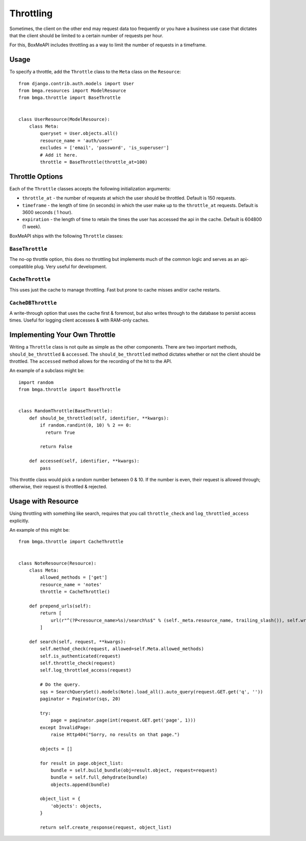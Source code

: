 .. _ref-throttling:

==========
Throttling
==========

Sometimes, the client on the other end may request data too frequently or
you have a business use case that dictates that the client should be limited
to a certain number of requests per hour.

For this, BoxMeAPI includes throttling as a way to limit the number of requests
in a timeframe.

Usage
=====

To specify a throttle, add the ``Throttle`` class to the ``Meta`` class on the
``Resource``::

    from django.contrib.auth.models import User
    from bmga.resources import ModelResource
    from bmga.throttle import BaseThrottle
    
    
    class UserResource(ModelResource):
        class Meta:
            queryset = User.objects.all()
            resource_name = 'auth/user'
            excludes = ['email', 'password', 'is_superuser']
            # Add it here.
            throttle = BaseThrottle(throttle_at=100)


Throttle Options
================

Each of the ``Throttle`` classes accepts the following initialization
arguments:

* ``throttle_at`` - the number of requests at which the user should
  be throttled. Default is 150 requests.
* ``timeframe`` - the length of time (in seconds) in which the user
  make up to the ``throttle_at`` requests. Default is 3600 seconds (
  1 hour).
* ``expiration`` - the length of time to retain the times the user
  has accessed the api in the cache. Default is 604800 (1 week).

BoxMeAPI ships with the following ``Throttle`` classes:

``BaseThrottle``
~~~~~~~~~~~~~~~~

The no-op throttle option, this does no throttling but implements much of the
common logic and serves as an api-compatible plug. Very useful for development.

``CacheThrottle``
~~~~~~~~~~~~~~~~~

This uses just the cache to manage throttling. Fast but prone to cache misses
and/or cache restarts.

``CacheDBThrottle``
~~~~~~~~~~~~~~~~~~~

A write-through option that uses the cache first & foremost, but also writes
through to the database to persist access times. Useful for logging client
accesses & with RAM-only caches.


Implementing Your Own Throttle
==============================

Writing a ``Throttle`` class is not quite as simple as the other components.
There are two important methods, ``should_be_throttled`` & ``accessed``. The
``should_be_throttled`` method dictates whether or not the client should be
throttled. The ``accessed`` method allows for the recording of the hit to the
API.

An example of a subclass might be::

    import random
    from bmga.throttle import BaseThrottle
    
    
    class RandomThrottle(BaseThrottle):
        def should_be_throttled(self, identifier, **kwargs):
            if random.randint(0, 10) % 2 == 0:
              return True
            
            return False
        
        def accessed(self, identifier, **kwargs):
            pass

This throttle class would pick a random number between 0 & 10. If the number is
even, their request is allowed through; otherwise, their request is throttled &
rejected.


Usage with Resource
===================

Using throttling with something like search, requires that you call ``throttle_check`` 
and ``log_throttled_access`` explicitly. 

An example of this might be::

    from bmga.throttle import CacheThrottle
    
      
    class NoteResource(Resource):
        class Meta:
            allowed_methods = ['get']
            resource_name = 'notes'
            throttle = CacheThrottle()

        def prepend_urls(self):
            return [
                url(r"^(?P<resource_name>%s)/search%s$" % (self._meta.resource_name, trailing_slash()), self.wrap_view('get_search'), name="api_get_search"),
            ]

        def search(self, request, **kwargs):
            self.method_check(request, allowed=self.Meta.allowed_methods)
            self.is_authenticated(request)
            self.throttle_check(request)
            self.log_throttled_access(request)

            # Do the query.
            sqs = SearchQuerySet().models(Note).load_all().auto_query(request.GET.get('q', ''))
            paginator = Paginator(sqs, 20)

            try:
                page = paginator.page(int(request.GET.get('page', 1)))
            except InvalidPage:
                raise Http404("Sorry, no results on that page.")

            objects = []

            for result in page.object_list:
                bundle = self.build_bundle(obj=result.object, request=request)
                bundle = self.full_dehydrate(bundle)
                objects.append(bundle)

            object_list = {
                'objects': objects,
            }

            return self.create_response(request, object_list)

